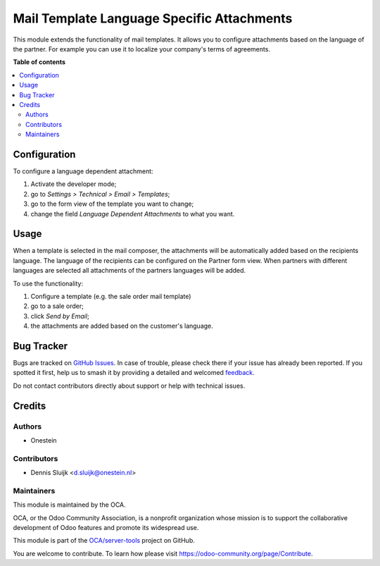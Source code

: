===========================================
Mail Template Language Specific Attachments
===========================================

.. 
   !!!!!!!!!!!!!!!!!!!!!!!!!!!!!!!!!!!!!!!!!!!!!!!!!!!!
   !! This file is generated by oca-gen-addon-readme !!
   !! changes will be overwritten.                   !!
   !!!!!!!!!!!!!!!!!!!!!!!!!!!!!!!!!!!!!!!!!!!!!!!!!!!!
   !! source digest: sha256:cfbdf69d8664552c95752884a90038b3b7fd551f03950d0474006d6c99c978e8
   !!!!!!!!!!!!!!!!!!!!!!!!!!!!!!!!!!!!!!!!!!!!!!!!!!!!

.. |badge1| image:: https://img.shields.io/badge/maturity-Beta-yellow.png
    :target: https://odoo-community.org/page/development-status
    :alt: Beta
.. |badge2| image:: https://img.shields.io/badge/licence-AGPL--3-blue.png
    :target: http://www.gnu.org/licenses/agpl-3.0-standalone.html
    :alt: License: AGPL-3
.. |badge3| image:: https://img.shields.io/badge/github-OCA%2Fserver--tools-lightgray.png?logo=github
    :target: https://github.com/OCA/server-tools/tree/11.0/mail_template_attachment_i18n
    :alt: OCA/server-tools
.. |badge4| image:: https://img.shields.io/badge/weblate-Translate%20me-F47D42.png
    :target: https://translation.odoo-community.org/projects/server-tools-11-0/server-tools-11-0-mail_template_attachment_i18n
    :alt: Translate me on Weblate
.. |badge5| image:: https://img.shields.io/badge/runboat-Try%20me-875A7B.png
    :target: https://runboat.odoo-community.org/builds?repo=OCA/server-tools&target_branch=11.0
    :alt: Try me on Runboat

|badge1| |badge2| |badge3| |badge4| |badge5|

This module extends the functionality of mail templates.
It allows you to configure attachments based on the language of the partner.
For example you can use it to localize your company's terms of agreements.

**Table of contents**

.. contents::
   :local:

Configuration
=============

To configure a language dependent attachment:

#. Activate the developer mode;
#. go to *Settings > Technical > Email > Templates*;
#. go to the form view of the template you want to change;
#. change the field *Language Dependent Attachments* to what you want.

Usage
=====

When a template is selected in the mail composer, the attachments will be automatically added based on the recipients language.
The language of the recipients can be configured on the Partner form view.
When partners with different languages are selected all attachments of the partners languages will be added.

To use the functionality:

#. Configure a template (e.g. the sale order mail template)
#. go to a sale order;
#. click *Send by Email*;
#. the attachments are added based on the customer's language.

Bug Tracker
===========

Bugs are tracked on `GitHub Issues <https://github.com/OCA/server-tools/issues>`_.
In case of trouble, please check there if your issue has already been reported.
If you spotted it first, help us to smash it by providing a detailed and welcomed
`feedback <https://github.com/OCA/server-tools/issues/new?body=module:%20mail_template_attachment_i18n%0Aversion:%2011.0%0A%0A**Steps%20to%20reproduce**%0A-%20...%0A%0A**Current%20behavior**%0A%0A**Expected%20behavior**>`_.

Do not contact contributors directly about support or help with technical issues.

Credits
=======

Authors
~~~~~~~

* Onestein

Contributors
~~~~~~~~~~~~

* Dennis Sluijk <d.sluijk@onestein.nl>

Maintainers
~~~~~~~~~~~

This module is maintained by the OCA.

.. image:: https://odoo-community.org/logo.png
   :alt: Odoo Community Association
   :target: https://odoo-community.org

OCA, or the Odoo Community Association, is a nonprofit organization whose
mission is to support the collaborative development of Odoo features and
promote its widespread use.

This module is part of the `OCA/server-tools <https://github.com/OCA/server-tools/tree/11.0/mail_template_attachment_i18n>`_ project on GitHub.

You are welcome to contribute. To learn how please visit https://odoo-community.org/page/Contribute.
